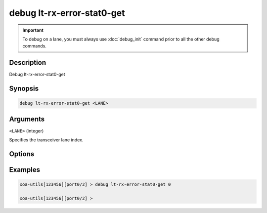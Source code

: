 debug lt-rx-error-stat0-get
===========================

.. important::
    
    To debug on a lane, you must always use :doc:`debug_init` command prior to all the other debug commands.

    
Description
-----------

Debug lt-rx-error-stat0-get



Synopsis
--------

.. code-block:: text

    debug lt-rx-error-stat0-get <LANE>


Arguments
---------

``<LANE>`` (integer)

Specifies the transceiver lane index.


Options
-------



Examples
--------

.. code-block:: text

    xoa-utils[123456][port0/2] > debug lt-rx-error-stat0-get 0

    xoa-utils[123456][port0/2] >






